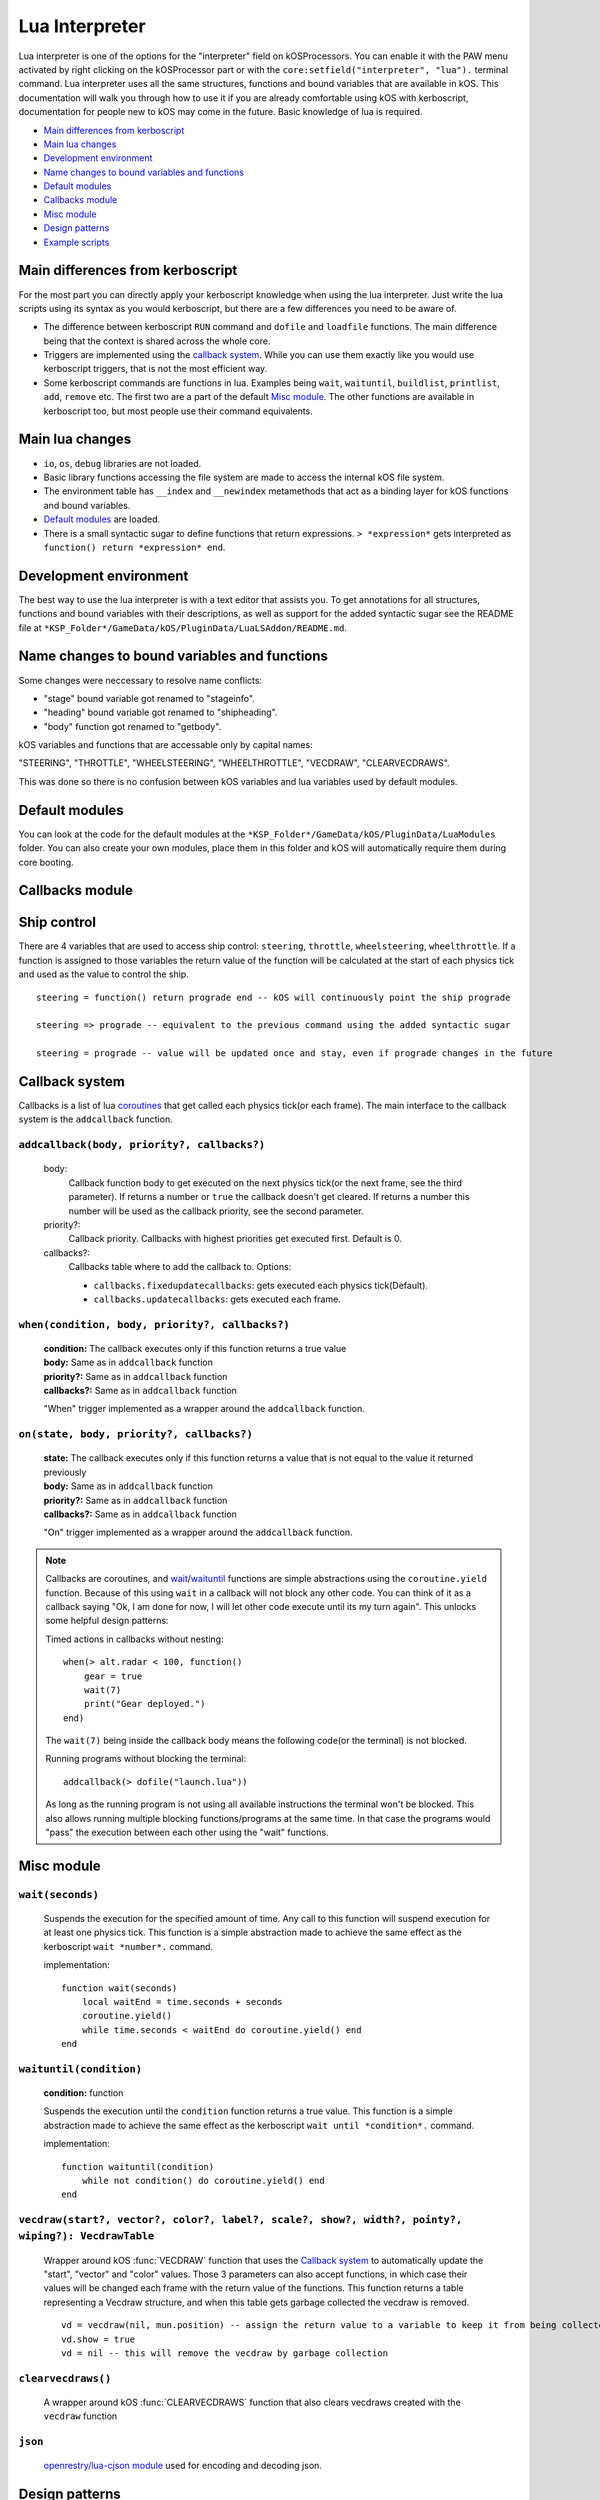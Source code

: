 .. _lua_interpreter:

Lua Interpreter
===============

Lua interpreter is one of the options for the "interpreter" field on kOSProcessors.
You can enable it with the PAW menu activated by right clicking on the kOSProcessor part or with the ``core:setfield("interpreter", "lua").`` terminal command.
Lua interpreter uses all the same structures, functions and bound variables that are available in kOS.
This documentation will walk you through how to use it if you are already comfortable using kOS with kerboscript, documentation for people new to kOS may come in the future.
Basic knowledge of lua is required.

- `Main differences from kerboscript`_
- `Main lua changes`_
- `Development environment`_
- `Name changes to bound variables and functions`_
- `Default modules`_
- `Callbacks module`_
- `Misc module`_
- `Design patterns`_
- `Example scripts`_

Main differences from kerboscript
---------------------------------
For the most part you can directly apply your kerboscript knowledge when using the lua interpreter.
Just write the lua scripts using its syntax as you would kerboscript, but there are a few differences you need to be aware of.

- The difference between kerboscript ``RUN`` command and ``dofile`` and ``loadfile`` functions. The main difference being that the context is shared across the whole core.
- Triggers are implemented using the `callback system`_. While you can use them exactly like you would use kerboscript triggers, that is not the most efficient way.
- Some kerboscript commands are functions in lua. Examples being ``wait``, ``waituntil``, ``buildlist``, ``printlist``, ``add``, ``remove`` etc. The first two are a part of the default `Misc module`_. The other functions are available in kerboscript too, but most people use their command equivalents.

Main lua changes
----------------
- ``io``, ``os``, ``debug`` libraries are not loaded.
- Basic library functions accessing the file system are made to access the internal kOS file system.
- The environment table has ``__index`` and ``__newindex`` metamethods that act as a binding layer for kOS functions and bound variables.
- `Default modules`_ are loaded.
- There is a small syntactic sugar to define functions that return expressions. ``> *expression*`` gets interpreted as ``function() return *expression* end``.

Development environment
-----------------------
The best way to use the lua interpreter is with a text editor that assists you.
To get annotations for all structures, functions and bound variables with their descriptions,
as well as support for the added syntactic sugar see the README file at ``*KSP_Folder*/GameData/kOS/PluginData/LuaLSAddon/README.md``.

Name changes to bound variables and functions
---------------------------------------------
Some changes were neccessary to resolve name conflicts:

- "stage" bound variable got renamed to "stageinfo".
- "heading" bound variable got renamed to "shipheading".
- "body" function got renamed to "getbody".

kOS variables and functions that are accessable only by capital names:

"STEERING", "THROTTLE", "WHEELSTEERING", "WHEELTHROTTLE", "VECDRAW", "CLEARVECDRAWS".

This was done so there is no confusion between kOS variables and lua variables used by default modules.

Default modules
---------------
You can look at the code for the default modules at the ``*KSP_Folder*/GameData/kOS/PluginData/LuaModules`` folder.
You can also create your own modules, place them in this folder and kOS will automatically require them during core booting.

Callbacks module
----------------

Ship control
------------
There are 4 variables that are used to access ship control: ``steering``, ``throttle``, ``wheelsteering``, ``wheelthrottle``.
If a function is assigned to those variables the return value of the function will be calculated at the start of each physics tick and used as the value to control the ship.

::

        steering = function() return prograde end -- kOS will continuously point the ship prograde

        steering => prograde -- equivalent to the previous command using the added syntactic sugar

        steering = prograde -- value will be updated once and stay, even if prograde changes in the future


Callback system
---------------
Callbacks is a list of lua `coroutines <https://www.lua.org/manual/5.4/manual.html#2.6>`_ that get called each physics tick(or each frame).
The main interface to the callback system is the ``addcallback`` function.

``addcallback(body, priority?, callbacks?)``
````````````````````````````````````````````
    body:
        Callback function body to get executed on the next physics tick(or the next frame, see the third parameter).
        If returns a number or ``true`` the callback doesn't get cleared.
        If returns a number this number will be used as the callback priority, see the second parameter.
    priority?:
        Callback priority. Callbacks with highest priorities get executed first. Default is 0.
    callbacks?:
        Callbacks table where to add the callback to.
        Options:

        - ``callbacks.fixedupdatecallbacks``: gets executed each physics tick(Default).
        - ``callbacks.updatecallbacks``: gets executed each frame.

``when(condition, body, priority?, callbacks?)``
````````````````````````````````````````````````
    | **condition:** The callback executes only if this function returns a true value
    | **body:** Same as in ``addcallback`` function
    | **priority?:** Same as in ``addcallback`` function
    | **callbacks?:** Same as in ``addcallback`` function

    "When" trigger implemented as a wrapper around the ``addcallback`` function.

``on(state, body, priority?, callbacks?)``
``````````````````````````````````````````
    | **state:** The callback executes only if this function returns a value that is not equal to the value it returned previously
    | **body:** Same as in ``addcallback`` function
    | **priority?:** Same as in ``addcallback`` function
    | **callbacks?:** Same as in ``addcallback`` function

    "On" trigger implemented as a wrapper around the ``addcallback`` function.

.. note::
    Callbacks are coroutines, and `wait <#wait-seconds>`_/`waituntil <#waituntil-condition>`_ functions are simple abstractions using the ``coroutine.yield`` function.
    Because of this using ``wait`` in a callback will not block any other code.
    You can think of it as a callback saying "Ok, I am done for now, I will let other code execute until its my turn again".
    This unlocks some helpful design patterns:

    Timed actions in callbacks without nesting::
        
        when(> alt.radar < 100, function()
            gear = true
            wait(7)
            print("Gear deployed.")
        end)

    The ``wait(7)`` being inside the callback body means the following code(or the terminal) is not blocked.

    Running programs without blocking the terminal::

        addcallback(> dofile("launch.lua"))

    As long as the running program is not using all available instructions the terminal won't be blocked.
    This also allows running multiple blocking functions/programs at the same time.
    In that case the programs would "pass" the execution between each other using the "wait" functions.

Misc module
------------

``wait(seconds)``
`````````````````
    Suspends the execution for the specified amount of time.
    Any call to this function will suspend execution for at least one physics tick.
    This function is a simple abstraction made to achieve the same effect as the kerboscript ``wait *number*.`` command.
    
    implementation::

        function wait(seconds)
            local waitEnd = time.seconds + seconds
            coroutine.yield()
            while time.seconds < waitEnd do coroutine.yield() end
        end

``waituntil(condition)``
````````````````````````
    **condition:** function

    Suspends the execution until the ``condition`` function returns a true value.
    This function is a simple abstraction made to achieve the same effect as the kerboscript ``wait until *condition*.`` command.

    implementation::

        function waituntil(condition)
            while not condition() do coroutine.yield() end
        end

``vecdraw(start?, vector?, color?, label?, scale?, show?, width?, pointy?, wiping?): VecdrawTable``
```````````````````````````````````````````````````````````````````````````````````````````````````
    Wrapper around kOS :func:`VECDRAW` function that uses the `Callback system`_ to automatically update the "start", "vector" and "color" values.
    Those 3 parameters can also accept functions, in which case their values will be changed each frame with the return value of the functions.
    This function returns a table representing a Vecdraw structure, and when this table gets garbage collected the vecdraw is removed.

    ::

            vd = vecdraw(nil, mun.position) -- assign the return value to a variable to keep it from being collected
            vd.show = true
            vd = nil -- this will remove the vecdraw by garbage collection

``clearvecdraws()``
```````````````````
    A wrapper around kOS :func:`CLEARVECDRAWS` function that also clears vecdraws created with the ``vecdraw`` function

``json``
````````
    `openrestry/lua-cjson module <https://github.com/openresty/lua-cjson/tree/2.1.0.10rc1>`_ used for encoding and decoding json.

Design patterns
---------------

Interactive scripts
```````````````````
    You can run programs defining functions/callbacks etc. made to be interacted with from the terminal.
    For example you can have a program defining basic utility functions and then using them how you please from the terminal.
    Or create an interactive script for a specific craft that runs as its firmware from the bootfile.
    It was possible with kerboscript using telnet to paste programs into the terminal, but in lua the context between programs and the terminal is shared, making it much easier to do.

Example scripts
---------------
    You can take a look at some examples of using lua at `sug44/kOSLuaScripts <https://github.com/sug44/kOSLuaScripts>`_
